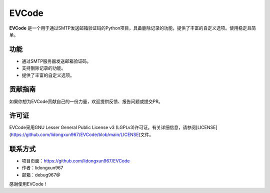 .. EVCode README

EVCode
======


**EVCode** 是一个用于通过SMTP发送邮箱验证码的Python项目，具备删除记录的功能，提供了丰富的自定义选项。使用稳定且简单。

功能
----------

- 通过SMTP服务器发送邮箱验证码。
- 支持删除记录的功能。
- 提供了丰富的自定义选项。

贡献指南
----------

如果你想为EVCode贡献自己的一份力量，欢迎提供反馈、报告问题或提交PR。

许可证
----------

EVCode采用GNU Lesser General Public License v3 (LGPLv3)许可证。有关详细信息，请参阅[LICENSE](https://github.com/lidongxun967/EVCode/blob/main/LICENSE)文件。

联系方式
----------

- 项目页面：https://github.com/lidongxun967/EVCode
- 作者：lidongxun967
- 邮箱：debug967@

感谢使用EVCode！
